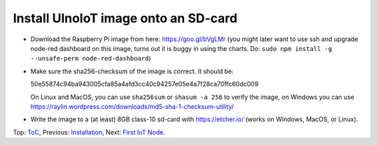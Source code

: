 Install UlnoIoT image onto an SD-card
=====================================

- Download the Raspberry Pi image from here: https://goo.gl/bVgLMr
  (you might later want to use ssh and upgrade node-red dashboard
  on this image, turns out it is buggy in using the charts. Do:
  ``sudo npm install -g --unsafe-perm node-red-dashboard``)

- Make sure the sha256-checksum of the image is correct. It should be:

  50e55874c94ba943005cfa85a4afd3cc40c94257e05e4a7f28ca70ffc60dc009

  On Linux and MacOS, you can use ``sha256sum`` or ``shasum -a 256`` to verify
  the image, on Windows you can use
  https://raylin.wordpress.com/downloads/md5-sha-1-checksum-utility/

- Write the image to a (at least) 8GB class-10 sd-card with https://etcher.io/
  (works on Windows, MacOS, or Linux).

Top: `ToC <index-doc.rst>`_, Previous: `Installation <installation.rst>`_,
Next: `First IoT Node <first-node.rst>`_.